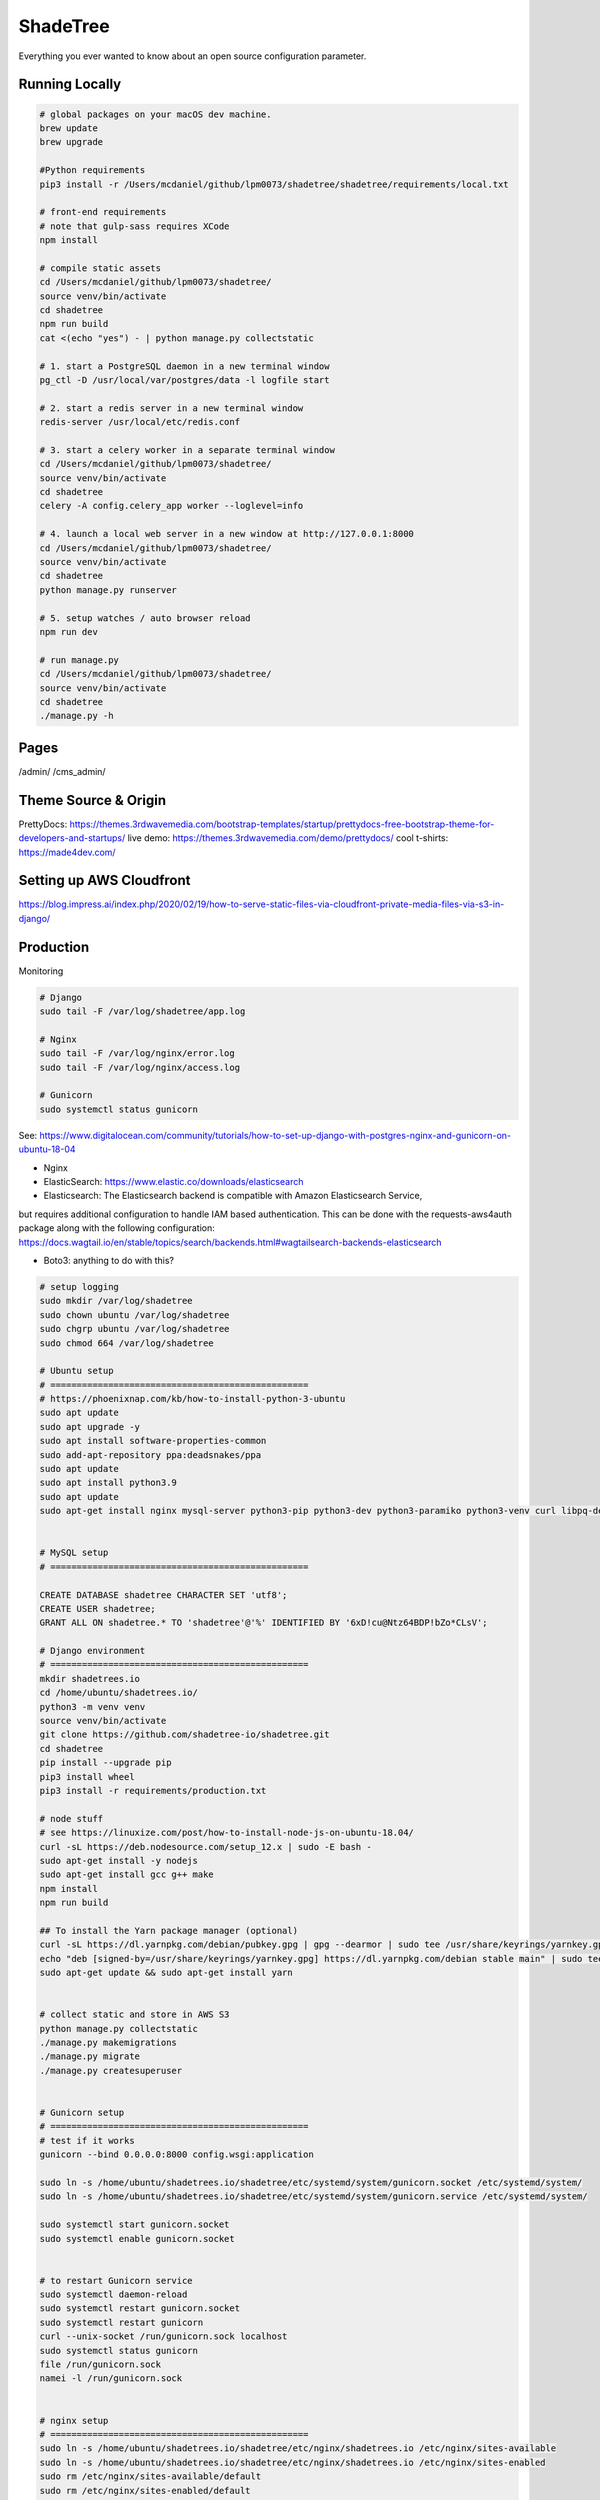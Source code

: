 ShadeTree
============

Everything you ever wanted to know about an open source configuration parameter.

.. image:: https://img.shields.io/badge/hack.d-Lawrence%20McDaniel-orange.svg
     :target: https://lawrencemcdaniel.com
     :alt: Hack.d Lawrence McDaniel
.. image:: https://img.shields.io/badge/built%20with-Cookiecutter%20Django-ff69b4.svg?logo=cookiecutter
     :target: https://github.com/pydanny/cookiecutter-django/
     :alt: Built with Cookiecutter Django
.. image:: https://img.shields.io/badge/code%20style-black-000000.svg
     :target: https://github.com/ambv/black
     :alt: Black code style

Running Locally
---------------

.. code-block:: bash

  # global packages on your macOS dev machine.
  brew update
  brew upgrade

  #Python requirements
  pip3 install -r /Users/mcdaniel/github/lpm0073/shadetree/shadetree/requirements/local.txt

  # front-end requirements
  # note that gulp-sass requires XCode
  npm install

  # compile static assets
  cd /Users/mcdaniel/github/lpm0073/shadetree/
  source venv/bin/activate
  cd shadetree
  npm run build
  cat <(echo "yes") - | python manage.py collectstatic

  # 1. start a PostgreSQL daemon in a new terminal window
  pg_ctl -D /usr/local/var/postgres/data -l logfile start

  # 2. start a redis server in a new terminal window
  redis-server /usr/local/etc/redis.conf

  # 3. start a celery worker in a separate terminal window
  cd /Users/mcdaniel/github/lpm0073/shadetree/
  source venv/bin/activate
  cd shadetree
  celery -A config.celery_app worker --loglevel=info
  
  # 4. launch a local web server in a new window at http://127.0.0.1:8000
  cd /Users/mcdaniel/github/lpm0073/shadetree/
  source venv/bin/activate
  cd shadetree
  python manage.py runserver

  # 5. setup watches / auto browser reload
  npm run dev

  # run manage.py
  cd /Users/mcdaniel/github/lpm0073/shadetree/
  source venv/bin/activate
  cd shadetree
  ./manage.py -h

Pages
-----

/admin/
/cms_admin/


Theme Source & Origin
---------------------

PrettyDocs: https://themes.3rdwavemedia.com/bootstrap-templates/startup/prettydocs-free-bootstrap-theme-for-developers-and-startups/
live demo: https://themes.3rdwavemedia.com/demo/prettydocs/
cool t-shirts: https://made4dev.com/


Setting up AWS Cloudfront
-------------------------

https://blog.impress.ai/index.php/2020/02/19/how-to-serve-static-files-via-cloudfront-private-media-files-via-s3-in-django/


Production
----------

Monitoring

.. code-block:: bash

  # Django
  sudo tail -F /var/log/shadetree/app.log

  # Nginx
  sudo tail -F /var/log/nginx/error.log
  sudo tail -F /var/log/nginx/access.log

  # Gunicorn
  sudo systemctl status gunicorn  

See: https://www.digitalocean.com/community/tutorials/how-to-set-up-django-with-postgres-nginx-and-gunicorn-on-ubuntu-18-04

- Nginx

- ElasticSearch: https://www.elastic.co/downloads/elasticsearch

- Elasticsearch: The Elasticsearch backend is compatible with Amazon Elasticsearch Service,
but requires additional configuration to handle IAM based authentication. This can be done with the requests-aws4auth package along with the following configuration: https://docs.wagtail.io/en/stable/topics/search/backends.html#wagtailsearch-backends-elasticsearch

- Boto3: anything to do with this?

.. code-block:: bash

  # setup logging
  sudo mkdir /var/log/shadetree
  sudo chown ubuntu /var/log/shadetree
  sudo chgrp ubuntu /var/log/shadetree
  sudo chmod 664 /var/log/shadetree

  # Ubuntu setup
  # =================================================
  # https://phoenixnap.com/kb/how-to-install-python-3-ubuntu
  sudo apt update
  sudo apt upgrade -y
  sudo apt install software-properties-common
  sudo add-apt-repository ppa:deadsnakes/ppa
  sudo apt update
  sudo apt install python3.9
  sudo apt update
  sudo apt-get install nginx mysql-server python3-pip python3-dev python3-paramiko python3-venv curl libpq-dev npm libmysqlclient-dev


  # MySQL setup
  # =================================================

  CREATE DATABASE shadetree CHARACTER SET 'utf8';
  CREATE USER shadetree;
  GRANT ALL ON shadetree.* TO 'shadetree'@'%' IDENTIFIED BY '6xD!cu@Ntz64BDP!bZo*CLsV';

  # Django environment
  # =================================================
  mkdir shadetrees.io
  cd /home/ubuntu/shadetrees.io/
  python3 -m venv venv
  source venv/bin/activate
  git clone https://github.com/shadetree-io/shadetree.git
  cd shadetree
  pip install --upgrade pip
  pip3 install wheel
  pip3 install -r requirements/production.txt

  # node stuff
  # see https://linuxize.com/post/how-to-install-node-js-on-ubuntu-18.04/
  curl -sL https://deb.nodesource.com/setup_12.x | sudo -E bash -
  sudo apt-get install -y nodejs
  sudo apt-get install gcc g++ make
  npm install
  npm run build

  ## To install the Yarn package manager (optional)
  curl -sL https://dl.yarnpkg.com/debian/pubkey.gpg | gpg --dearmor | sudo tee /usr/share/keyrings/yarnkey.gpg >/dev/null
  echo "deb [signed-by=/usr/share/keyrings/yarnkey.gpg] https://dl.yarnpkg.com/debian stable main" | sudo tee /etc/apt/sources.list.d/yarn.list
  sudo apt-get update && sudo apt-get install yarn


  # collect static and store in AWS S3
  python manage.py collectstatic
  ./manage.py makemigrations
  ./manage.py migrate
  ./manage.py createsuperuser


  # Gunicorn setup
  # =================================================
  # test if it works
  gunicorn --bind 0.0.0.0:8000 config.wsgi:application

  sudo ln -s /home/ubuntu/shadetrees.io/shadetree/etc/systemd/system/gunicorn.socket /etc/systemd/system/
  sudo ln -s /home/ubuntu/shadetrees.io/shadetree/etc/systemd/system/gunicorn.service /etc/systemd/system/

  sudo systemctl start gunicorn.socket
  sudo systemctl enable gunicorn.socket


  # to restart Gunicorn service
  sudo systemctl daemon-reload
  sudo systemctl restart gunicorn.socket
  sudo systemctl restart gunicorn
  curl --unix-socket /run/gunicorn.sock localhost
  sudo systemctl status gunicorn
  file /run/gunicorn.sock
  namei -l /run/gunicorn.sock


  # nginx setup
  # =================================================
  sudo ln -s /home/ubuntu/shadetrees.io/shadetree/etc/nginx/shadetrees.io /etc/nginx/sites-available
  sudo ln -s /home/ubuntu/shadetrees.io/shadetree/etc/nginx/shadetrees.io /etc/nginx/sites-enabled
  sudo rm /etc/nginx/sites-available/default
  sudo rm /etc/nginx/sites-enabled/default

  sudo nginx -t && sudo systemctl restart nginx

  # Nginx trouble shooting
  sudo tail -F /var/log/nginx/error.log
  sudo tail -F /var/log/nginx/access.log

  # better way to restart nginx
  sudo nginx -t && sudo systemctl restart nginx


  # Letsencrypt
  # =================================================
  sudo apt-get update
  sudo apt-get install software-properties-common
  sudo add-apt-repository universe
  sudo add-apt-repository ppa:certbot/certbot
  sudo apt-get update
  sudo apt-get install certbot python-certbot-nginx 

  sudo certbot --authenticator standalone --installer nginx --pre-hook "service nginx stop" --post-hook "service nginx start"


Settings
--------

Moved to settings_.

.. _settings: http://cookiecutter-django.readthedocs.io/en/latest/settings.html

Basic Commands
--------------

Setting Up Your Users
^^^^^^^^^^^^^^^^^^^^^

* To create a **normal user account**, just go to Sign Up and fill out the form. Once you submit it, you'll see a "Verify Your E-mail Address" page. Go to your console to see a simulated email verification message. Copy the link into your browser. Now the user's email should be verified and ready to go.

* To create an **superuser account**, use this command::

    $ python manage.py createsuperuser

For convenience, you can keep your normal user logged in on Chrome and your superuser logged in on Firefox (or similar), so that you can see how the site behaves for both kinds of users.

Type checks
^^^^^^^^^^^

Running type checks with mypy:

::

  $ mypy shadetree

Test coverage
^^^^^^^^^^^^^

To run the tests, check your test coverage, and generate an HTML coverage report::

    $ coverage run -m pytest
    $ coverage html
    $ open htmlcov/index.html

Running tests with py.test
~~~~~~~~~~~~~~~~~~~~~~~~~~

::

  $ pytest

Live reloading and Sass CSS compilation
^^^^^^^^^^^^^^^^^^^^^^^^^^^^^^^^^^^^^^^

Moved to `Live reloading and SASS compilation`_.

.. _`Live reloading and SASS compilation`: http://cookiecutter-django.readthedocs.io/en/latest/live-reloading-and-sass-compilation.html



Celery
^^^^^^

This app comes with Celery.

To run a celery worker:

.. code-block:: bash

    cd shadetree
    celery -A config.celery_app worker -l info

Please note: For Celery's import magic to work, it is important *where* the celery commands are run. If you are in the same folder with *manage.py*, you should be right.





Sentry
^^^^^^

Sentry is an error logging aggregator service. You can sign up for a free account at  https://sentry.io/signup/?code=cookiecutter  or download and host it yourself.
The system is setup with reasonable defaults, including 404 logging and integration with the WSGI application.

You must set the DSN url in production.

https://sentry.io/onboarding/lawrencemcdanielcom/get-started/



Deployment
----------

The following details how to deploy this application.




Custom Bootstrap Compilation
^^^^^^

The generated CSS is set up with automatic Bootstrap recompilation with variables of your choice.
Bootstrap v4 is installed using npm and customised by tweaking your variables in ``static/sass/custom_bootstrap_vars``.

You can find a list of available variables `in the bootstrap source`_, or get explanations on them in the `Bootstrap docs`_.


Bootstrap's javascript as well as its dependencies is concatenated into a single file: ``static/js/vendors.js``.


.. _in the bootstrap source: https://github.com/twbs/bootstrap/blob/v4-dev/scss/_variables.scss
.. _Bootstrap docs: https://getbootstrap.com/docs/4.1/getting-started/theming/
